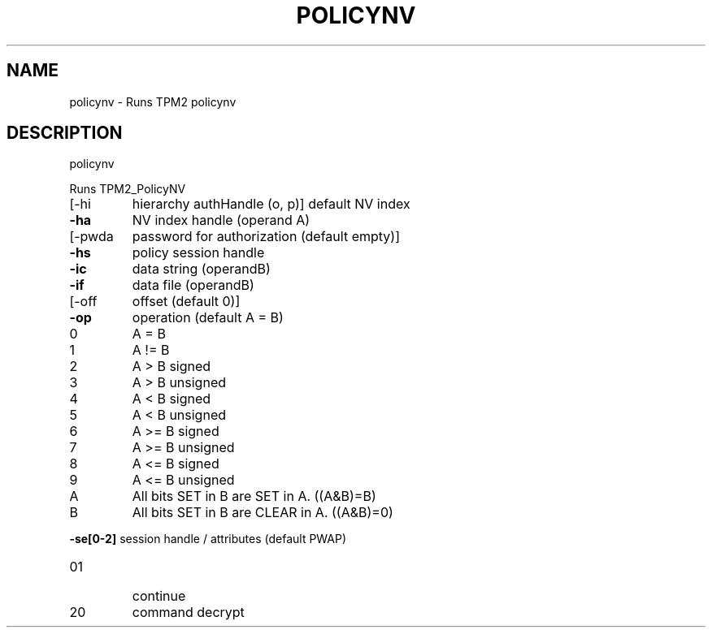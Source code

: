 .\" DO NOT MODIFY THIS FILE!  It was generated by help2man 1.47.13.
.TH POLICYNV "1" "November 2020" "policynv 1.6" "User Commands"
.SH NAME
policynv \- Runs TPM2 policynv
.SH DESCRIPTION
policynv
.PP
Runs TPM2_PolicyNV
.TP
[\-hi
hierarchy authHandle (o, p)]
default NV index
.TP
\fB\-ha\fR
NV index handle (operand A)
.TP
[\-pwda
password for authorization (default empty)]
.TP
\fB\-hs\fR
policy session handle
.TP
\fB\-ic\fR
data string (operandB)
.TP
\fB\-if\fR
data file (operandB)
.TP
[\-off
offset (default 0)]
.TP
\fB\-op\fR
operation (default A = B)
.TP
0
A = B
.TP
1
A != B
.TP
2
A > B signed    
.TP
3
A > B unsigned  
.TP
4
A < B signed    
.TP
5
A < B unsigned  
.TP
6
A >= B signed   
.TP
7
A >= B unsigned 
.TP
8
A <= B signed   
.TP
9
A <= B unsigned 
.TP
A
All bits SET in B are SET in A. ((A&B)=B)
.TP
B
All bits SET in B are CLEAR in A. ((A&B)=0)
.HP
\fB\-se[0\-2]\fR session handle / attributes (default PWAP)
.TP
01
continue
.TP
20
command decrypt
